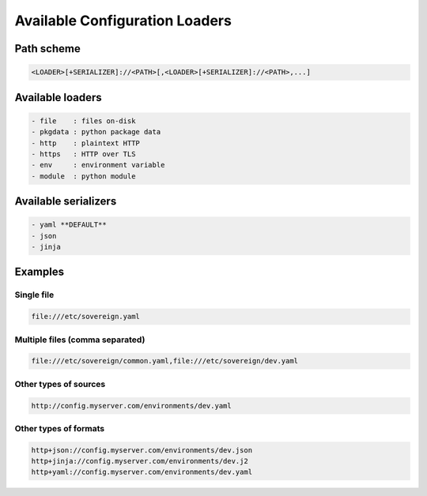 .. _config_loaders:

Available Configuration Loaders
-------------------------------


Path scheme
^^^^^^^^^^^^^^^^^^^^^^^^^^^^^^^^^^^^^^^^^^^^^^^^^^^^^^^^^^^^^^^^^^^^^^^^^^^^
.. code-block:: none

   <LOADER>[+SERIALIZER]://<PATH>[,<LOADER>[+SERIALIZER]://<PATH>,...]


Available loaders
^^^^^^^^^^^^^^^^^^^^^^^^^^^^^^^^^^^^^^^^^^^^^^^^^^^^^^^^^^^^^^^^^^^^^^^^^^^^
.. code-block:: none

  - file    : files on-disk
  - pkgdata : python package data
  - http    : plaintext HTTP
  - https   : HTTP over TLS
  - env     : environment variable
  - module  : python module


Available serializers
^^^^^^^^^^^^^^^^^^^^^^^^^^^^^^^^^^^^^^^^^^^^^^^^^^^^^^^^^^^^^^^^^^^^^^^^^^^^
.. code-block:: none

  - yaml **DEFAULT**
  - json
  - jinja


Examples
^^^^^^^^^^^^^^^^^^^^^^^^^^^^^^^^^^^^^^^^^^^^^^^^^^^^^^^^^^^^^^^^^^^^^^^^^^^^
.. code-block:: none

Single file
"""""""""""""""""""""""""""""""""""""

.. code-block:: none

     file:///etc/sovereign.yaml

Multiple files (comma separated)
"""""""""""""""""""""""""""""""""""""

.. code-block:: none

     file:///etc/sovereign/common.yaml,file:///etc/sovereign/dev.yaml

Other types of sources
"""""""""""""""""""""""""""""""""""""

.. code-block:: none

     http://config.myserver.com/environments/dev.yaml

Other types of formats
"""""""""""""""""""""""""""""""""""""

.. code-block:: none

     http+json://config.myserver.com/environments/dev.json
     http+jinja://config.myserver.com/environments/dev.j2
     http+yaml://config.myserver.com/environments/dev.yaml
